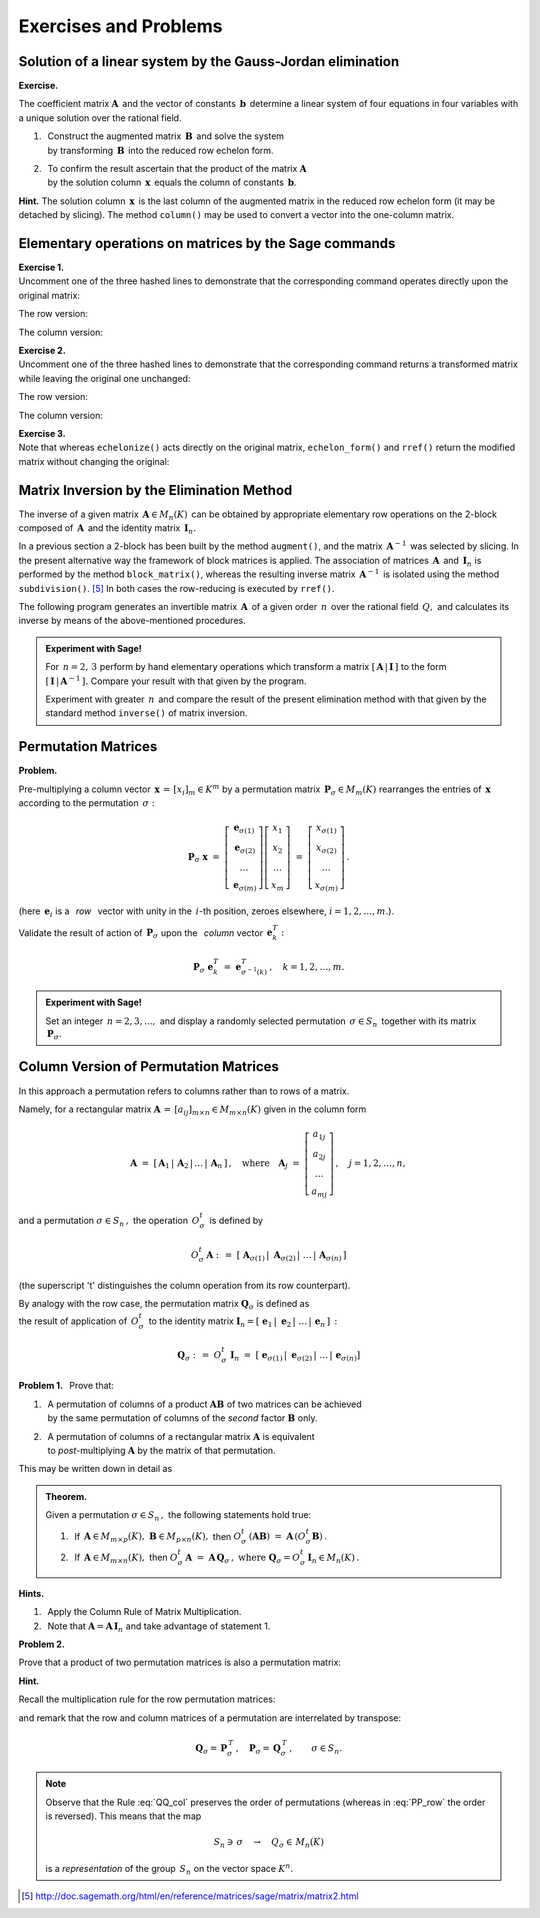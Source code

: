 Exercises and Problems
----------------------

Solution of a linear system by the Gauss-Jordan elimination
~~~~~~~~~~~~~~~~~~~~~~~~~~~~~~~~~~~~~~~~~~~~~~~~~~~~~~~~~~~

**Exercise.**

The coefficient matrix :math:`\boldsymbol{A}\,` and the vector of constants
:math:`\,\boldsymbol{b}\,` determine a linear system of four equations 
in four variables with a unique solution over the rational field.

1. | :math:`\,` Construct the augmented matrix :math:`\,\boldsymbol{B}\,`
     and solve the system 
   | :math:`\,` by transforming :math:`\,\boldsymbol{B}\,`
     into the reduced row echelon form.

2. | :math:`\,` To confirm the result ascertain that 
     the product of the matrix :math:`\boldsymbol{A}\,` 
   | :math:`\,` by the solution column 
     :math:`\,\boldsymbol{x}\,` equals the column of constants
     :math:`\,\boldsymbol{b}`.

.. | :math:`\,` Confirm the result by verifying that the product of the matrix 
     :math:`\boldsymbol{A}\,` 
   | :math:`\,` and the solution column 
     :math:`\,\boldsymbol{x}\,` equals the column of constants
     :math:`\,\boldsymbol{b}`.

**Hint.** The solution column :math:`\,\boldsymbol{x}\,` 
is the last column of the augmented matrix in the reduced row echelon form 
(it may be detached by slicing). 
The method ``column()`` may be used to convert a vector 
into the one-column matrix.

.. sagecellserver::

   A = matrix(QQ,[[1, 2, 3,-2],
                  [2,-1,-2,-3],
                  [3, 2,-1, 2],
                  [2,-3, 2, 1]])
               
   b = vector([6,8,4,-8])

Elementary operations on matrices by the Sage commands
~~~~~~~~~~~~~~~~~~~~~~~~~~~~~~~~~~~~~~~~~~~~~~~~~~~~~~

**Exercise 1.** :math:`\\`
Uncomment one of the three hashed lines to demonstrate that the corresponding
command operates directly upon the original matrix:

The row version:

.. sagecellserver::
   
   A = matrix([[2, 5, 3, 0],
               [2, 0,-2,-1],
               [0, 0, 4, 5]])
            
   # A.swap_rows(1,2)
   # A.rescale_row(2,-3)
   # A. add_multiple_of_row(0,1,3)
   A

The column version:

.. sagecellserver::

   A = matrix([[2, 5, 3, 0],
               [2, 0,-2,-1],
               [0, 0, 4, 5]])
            
   # A.swap_columns(1,2)
   # A.rescale_col(2,-3)
   # A. add_multiple_of_column(0,1,3)
   A

**Exercise 2.** :math:`\\`
Uncomment one of the three hashed lines to demonstrate that the corresponding
command returns a transformed matrix while leaving the original one unchanged:

The row version:

.. sagecellserver::
   
   A = matrix([[2, 5, 3, 0],
               [2, 0,-2,-1],
               [0, 0, 4, 5]])

   # B = A.with_swapped_rows(1,2)
   # B = A.with_rescaled_row(2,-3)
   # B = A.with_added_multiple_of_row(0,1,3)
   A,B

The column version:

.. sagecellserver::
   
   A = matrix([[2, 5, 3, 0],
               [2, 0,-2,-1],
               [0, 0, 4, 5]])
            
   # B = A.with_swapped_columns(1,2)
   # B = A.with_rescaled_col(2,-3)
   # B = A.with_added_multiple_of_column(0,1,3)
   A,B

**Exercise 3.** :math:`\\`
Note that whereas ``echelonize()`` acts directly on the original matrix,
``echelon_form()`` and ``rref()`` return the modified matrix without 
changing the original: :math:`\\`

.. sagecellserver::

   A = matrix([[2, 5, 3, 0],
               [2, 0,-2,-1],
               [0, 0, 4, 5]])
            
   A.echelonize(); A

.. sagecellserver::

   A = matrix([[2, 5, 3, 0],
               [2, 0,-2,-1],
               [0, 0, 4, 5]])
            
   B = A.echelon_form()
   C = A.rref()
   A, B, C

Matrix Inversion by the Elimination Method
~~~~~~~~~~~~~~~~~~~~~~~~~~~~~~~~~~~~~~~~~~

The inverse of a given matrix :math:`\,\boldsymbol{A}\in M_n(K)\,` can be 
obtained by appropriate elementary row operations on the 2-block
composed of :math:`\,\boldsymbol{A}\,` and the identity matrix
:math:`\,\boldsymbol{I}_n.\ `

In a previous section a 2-block has been built by the method ``augment()``, 
and the matrix :math:`\,\boldsymbol{A}^{-1}\,` was selected 
by slicing. In the present alternative way the framework of block matrices 
is applied. The association of matrices :math:`\,\boldsymbol{A}\,` and 
:math:`\,\boldsymbol{I}_n\ ` is performed by the method ``block_matrix()``, 
whereas the resulting inverse matrix :math:`\,\boldsymbol{A}^{-1}\,`
is isolated using the method ``subdivision()``. [5]_
In both cases the row-reducing is executed by ``rref()``.

The following program generates an invertible matrix :math:`\,\boldsymbol{A}\,` 
of a given order :math:`\,n\,` over the rational field :math:`\,Q,\ `
and calculates its inverse by means of the above-mentioned 
procedures. 

.. :math:`\ `

.. **Exercise.** :math:`\,`

.. admonition:: Experiment with Sage! 
 
   For :math:`\,n = 2,\,3\ ` perform by hand elementary operations which 
   transform a matrix :math:`\ [\,\boldsymbol{A}\,|\,\boldsymbol{I}\,]\ ` 
   to the form :math:`\ [\,\boldsymbol{I}\,|\,\boldsymbol{A}^{-1}\,].\ ` 
   Compare your result with that given by the program.

   Experiment with greater :math:`\,n\,` and compare the result of the present 
   elimination method with that given by the standard method ``inverse()`` 
   of matrix inversion. 

:math:`\ `

.. sagecellserver::

   n = 4

   A = random_matrix(QQ, n, algorithm = 'echelonizable',
                     rank = n, upper_bound = 10)

   show(table([["Calculate the inverse of the matrix", 'A', '=', A]]))
  
   B = block_matrix([[A,identity_matrix(n)]])  # augment the matrix A
   R = B.rref()                # reduced row echelon form of B
   A_1 = R.subdivision(0,1)    # matrix A^(-1) selected from R
   
   @interact
   
   def _(h=('Step:',["2-block (A,I)","2-block (I,A^(-1))","Verify"])):
    
       if h=="2-block (A,I)": show(table([
           ["", "", "$\qquad\ $ B = (A,I)$\:$ is extension of A:"],
           ["B", '=', B]]))
                    
       elif h=="2-block (I,A^(-1))": show(table([
           ["", "", "$\quad\ \ \ $ Reduced row echelon form of B:"],
           ["B.rref()", '=', R]]))
                    
       elif h=="Verify": show(table([
           ["$A\ :$", "", "$A^{-1}\ :$", "", "$A\ *\ A^{-1}\ :$"],
           [A, '*', A_1, '=', A*A_1]]))

Permutation Matrices
~~~~~~~~~~~~~~~~~~~~

**Problem.**

Pre-multiplying a column vector :math:`\,\boldsymbol{x}\,=\,[x_i]_m\in K^m\ `
by a permutation matrix :math:`\,\boldsymbol{P}_\sigma\in M_m(K)\ ` 
rearranges the entries of :math:`\,\boldsymbol{x}\ ` according 
to the permutation :math:`\,\sigma:`

.. math::
   
   \boldsymbol{P}_\sigma\ \boldsymbol{x}\ =\ 
   \left[\begin{array}{c}
   \boldsymbol{e}_{\sigma(1)} \\
   \boldsymbol{e}_{\sigma(2)} \\ 
   \dots                      \\
   \boldsymbol{e}_{\sigma(m)}
   \end{array}\right]
   \left[\begin{array}{c}
   x_1 \\ x_2 \\ \dots \\ x_m
   \end{array}\right]\ =\ 
   \left[\begin{array}{c}
   x_{\sigma(1)} \\ x_{\sigma(2)} \\ \dots \\ x_{\sigma(m)}
   \end{array}\right]\,.

(here :math:`\,\boldsymbol{e}_i\ ` is a :math:`\,` *row* :math:`\,` 
vector with unity in the :math:`\,i`-th position, zeroes elsewhere, 
:math:`\ i=1,2,\dots,m.`).

Validate the result of action of :math:`\,\boldsymbol{P}_\sigma\ ` 
upon the :math:`\,` *column* vector :math:`\,\boldsymbol{e}_k^T :`

.. math::
   
   \boldsymbol{P}_\sigma\ \boldsymbol{e}_k^T\ =\ 
   \boldsymbol{e}^T_{\sigma^{-1}(k)}\,,\quad
   k=1,2,\dots,m.

.. :math:`\ `

.. **Exercise.**

.. Given a number :math:`\,n=2,3,...,\ ` the program constructs the permutation 
   group :math:`\,S_n\,`  and displays a randomly selected permutation 
   :math:`\,\sigma\in S_n\,` together with its matrix 
   :math:`\,\boldsymbol{P}_\sigma.`

.. admonition:: Experiment with Sage!
   
   Set an integer :math:`\,n=2,3,...,\ ` and display a randomly selected 
   permutation :math:`\,\sigma\in S_n\,` together with its matrix 
   :math:`\,\boldsymbol{P}_\sigma.`   
   
.. sagecellserver::

   n = 4   
   G = SymmetricGroup(n)
   g = G.random_element()
   (g, g.matrix())

Column Version of Permutation Matrices
~~~~~~~~~~~~~~~~~~~~~~~~~~~~~~~~~~~~~~

In this approach a permutation refers to columns 
rather than to rows of a matrix.

Namely, for a rectangular matrix
:math:`\ \boldsymbol{A}\,=\,[a_{ij}]_{m\times n}\in M_{m\times n}(K)\ `
given in the column form

.. math::
   
   \boldsymbol{A}\ =\ 
   [\,\boldsymbol{A}_1\,|\,\boldsymbol{A}_2\,|\,\dots\,|\,\boldsymbol{A}_n\,]\,,
   \quad\text{where}\quad
   \boldsymbol{A}_j\ =\ 
   \left[\begin{array}{c}
   a_{1j} \\ a_{2j} \\ \dots \\ a_{mj}
   \end{array}
   \right]\,,\quad j=1,2,\ldots,n,

and a permutation :math:`\ \sigma\in S_n\,,\ ` the operation 
:math:`\,O^t_\sigma\,` is defined by

.. math::
   
   O^t_\sigma\,\boldsymbol{A}\ \ :\,=\ \ 
   [\;\boldsymbol{A}_{\sigma(1)}\,|\;\boldsymbol{A}_{\sigma(2)}\,|\;\dots\,|\,
   \boldsymbol{A}_{\sigma(n)}\,]

(the superscript 't' distinguishes the column operation 
from its row counterpart).

By analogy with the row case, the permutation matrix 
:math:`\ \boldsymbol{Q}_\sigma\ ` is defined as :math:`\\` the result 
of application of :math:`\,O^t_\sigma\,` to the identity matrix 
:math:`\ \boldsymbol{I}_n =
[\;\boldsymbol{e}_1\,|\;\boldsymbol{e}_2\,|\;\dots\,|\,\boldsymbol{e}_n\,]\,:`

.. math::
   
   \boldsymbol{Q}_\sigma\ :\,=\ O^t_\sigma\ \boldsymbol{I}_n\ =\ 
   [\;\boldsymbol{e}_{\sigma(1)}\,|\;\boldsymbol{e}_{\sigma(2)}\,|\;\dots\,|\,
   \boldsymbol{e}_{\sigma(n)}]

.. (:math:`\boldsymbol{e}_j\ ` is a column vector with the unity 
   in the :math:`\,j`-th position, zeroes elsewhere, :math:`\ j=1,2,..,n.`).

.. :math:`\,`

**Problem 1.** :math:`\,`
Prove that:

1. | :math:`\,` A permutation of columns of a product 
     :math:`\boldsymbol{A}\boldsymbol{B}\ ` 
     of two matrices can be achieved 
   | :math:`\,` by the same permutation of columns 
     of the *second* factor :math:`\boldsymbol{B}\ ` only.

2. | :math:`\,` A permutation of columns of a rectangular matrix 
     :math:`\boldsymbol{A}\ ` is equivalent 
   | :math:`\,` to *post*-multiplying :math:`\boldsymbol{A}\ ` 
     by the matrix of that permutation.

This may be written down in detail as

.. admonition: Theorem.
   
   Let :math:`\,\boldsymbol{A}\in M_{m\times p}(K),\ 
   \boldsymbol{B}\in M_{p\times n}(K),\ \ 
   \sigma\in S_n\,.\ ` Then 

   1. :math:`\ O_\sigma\,(\boldsymbol{A}\boldsymbol{B})\ =\ 
      \boldsymbol{A}\,(O_\sigma\boldsymbol{B})\,;`

   2. :math:`\ O_\sigma\,\boldsymbol{A}\ =\ 
      \boldsymbol{A}\,\boldsymbol{P}_\sigma\,,\qquad\text{where}\quad
      \boldsymbol{P}_\sigma = O_\sigma\,\boldsymbol{I}_n\in M_n(K)\,.`

.. admonition:: Theorem.

   Given a permutation :math:`\ \sigma\in S_n\,,\ `
   the following statements hold true:

   1. :math:`\,` If :math:`\,\boldsymbol{A}\in M_{m\times p}(K),\ 
      \boldsymbol{B}\in M_{p\times n}(K),\ `
      then
      :math:`\ O^t_\sigma\,(\boldsymbol{A}\boldsymbol{B})\ =\ 
      \boldsymbol{A}\,(O^t_\sigma\boldsymbol{B})\,.`

   2. :math:`\,` If :math:`\,\boldsymbol{A}\in M_{m\times n}(K),\ `
      then
      :math:`\ O^t_\sigma\,\boldsymbol{A}\ =\ 
      \boldsymbol{A}\,\boldsymbol{Q}_\sigma\,,\ \ \text{where}\ \ 
      \boldsymbol{Q}_\sigma = O^t_\sigma\,\boldsymbol{I}_n\in M_n(K)\,.`

**Hints.**
 
1. :math:`\,` Apply the Column Rule of Matrix Multiplication.

2. :math:`\,` Note that
   :math:`\ \boldsymbol{A} = \boldsymbol{A}\,\boldsymbol{I}_n\ `
   and take advantage of statement 1.

**Problem 2.** :math:`\,`

Prove that a product of two permutation matrices is also a permutation matrix:

.. math::
   :label: QQ_col
   
   \boldsymbol{Q}_\rho\ \boldsymbol{Q}_\sigma\ =\ \,
   \boldsymbol{Q}_{\rho\:\circ\:\sigma}\,,
   \qquad\rho,\sigma\in S_n\,.

**Hint.** :math:`\,` 

Recall the multiplication rule for the row permutation matrices:

.. math::
   :label: PP_row

   \quad\boldsymbol{P}_\rho\ \boldsymbol{P}_\sigma\ =
   \ \boldsymbol{P}_{\sigma\,\circ\,\rho}\,,\quad\rho,\sigma\in S_m

and remark that the row and column matrices of a permutation
are interrelated by transpose:

.. math::
   
   \boldsymbol{Q}_\sigma = \,\boldsymbol{P}_\sigma^{\,T}\,,\quad 
   \boldsymbol{P}_\sigma = \,\boldsymbol{Q}^{\,T}_\sigma\,,\qquad
   \sigma\in S_n.

.. note:: :math:`\ `
   
   Observe that the Rule :eq:`QQ_col` preserves the order of permutations    
   (whereas in :eq:`PP_row` the order is reversed). This means that the map
   
   .. math::
      
      S_n\ni\,\sigma\quad\rightarrow\quad Q_\sigma \in\,M_n(K)

   is a *representation* of the group :math:`\,S_n\ `
   on the vector space :math:`\ K^n.` 
   
   

.. [5] http://doc.sagemath.org/html/en/reference/matrices/sage/matrix/matrix2.html










